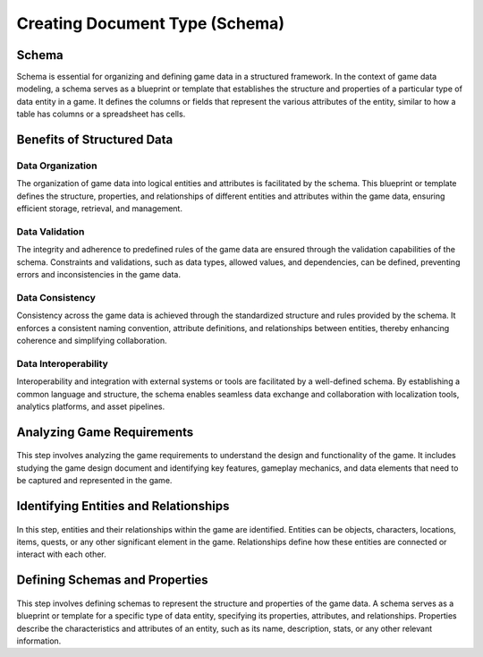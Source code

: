 Creating Document Type (Schema)
===============================

Schema
------

Schema is essential for organizing and defining game data in a structured framework. In the context of game data modeling, a schema serves as a blueprint or template that establishes the structure and properties of a particular type of data entity in a game. It defines the columns or fields that represent the various attributes of the entity, similar to how a table has columns or a spreadsheet has cells.

.. figure:: ./enemy_schema_example.png

Benefits of Structured Data
---------------------------

Data Organization
^^^^^^^^^^^^^^^^^

The organization of game data into logical entities and attributes is facilitated by the schema. This blueprint or template defines the structure, properties, and relationships of different entities and attributes within the game data, ensuring efficient storage, retrieval, and management.

Data Validation
^^^^^^^^^^^^^^^

The integrity and adherence to predefined rules of the game data are ensured through the validation capabilities of the schema. Constraints and validations, such as data types, allowed values, and dependencies, can be defined, preventing errors and inconsistencies in the game data.

Data Consistency
^^^^^^^^^^^^^^^^

Consistency across the game data is achieved through the standardized structure and rules provided by the schema. It enforces a consistent naming convention, attribute definitions, and relationships between entities, thereby enhancing coherence and simplifying collaboration.

Data Interoperability
^^^^^^^^^^^^^^^^^^^^^

Interoperability and integration with external systems or tools are facilitated by a well-defined schema. By establishing a common language and structure, the schema enables seamless data exchange and collaboration with localization tools, analytics platforms, and asset pipelines.

Analyzing Game Requirements
---------------------------

.. figure:: ./general_design.png
This step involves analyzing the game requirements to understand the design and functionality of the game. It includes studying the game design document and identifying key features, gameplay mechanics, and data elements that need to be captured and represented in the game.

Identifying Entities and Relationships 
--------------------------------------

.. figure:: ./design_entities.png
In this step, entities and their relationships within the game are identified. Entities can be objects, characters, locations, items, quests, or any other significant element in the game. Relationships define how these entities are connected or interact with each other.

Defining Schemas and Properties
-------------------------------

.. figure:: define_schema_property.png
This step involves defining schemas to represent the structure and properties of the game data. A schema serves as a blueprint or template for a specific type of data entity, specifying its properties, attributes, and relationships. Properties describe the characteristics and attributes of an entity, such as its name, description, stats, or any other relevant information.
